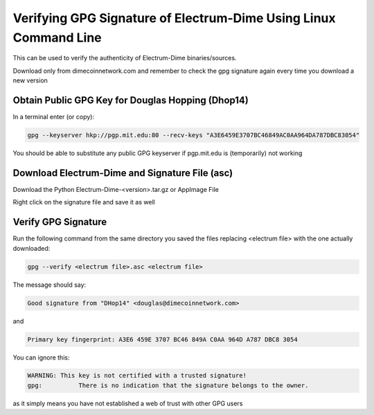 Verifying GPG Signature of Electrum-Dime Using Linux Command Line
============================================================

This can be used to verify the authenticity of Electrum-Dime binaries/sources.

Download only from dimecoinnetwork.com and remember to check the gpg signature again every time you download a new version

Obtain Public GPG Key for Douglas Hopping (Dhop14)
---------------------------------

In a terminal enter (or copy):

.. code-block:: bash

   gpg --keyserver hkp://pgp.mit.edu:80 --recv-keys "A3E6459E3707BC46849AC0AA964DA787DBC83054" 
   
You should be able to substitute any public GPG keyserver if pgp.mit.edu is (temporarily) not working

Download Electrum-Dime and Signature File (asc)
------------------------------------------

Download the Python Electrum-Dime-<version>.tar.gz or AppImage File 

Right click on the signature file and save it as well

Verify GPG Signature
--------------------

Run the following command from the same directory you saved the files replacing <electrum file> with the one actually downloaded:

.. code-block:: bash

   gpg --verify <electrum file>.asc <electrum file>

The message should say:

.. code-block:: bash

  Good signature from "DHop14" <douglas@dimecoinnetwork.com>

and 

.. code-block:: bash

  Primary key fingerprint: A3E6 459E 3707 BC46 849A C0AA 964D A787 DBC8 3054

You can ignore this:

.. code-block:: bash

  WARNING: This key is not certified with a trusted signature!
  gpg:          There is no indication that the signature belongs to the owner.

as it simply means you have not established a web of trust with other GPG users
